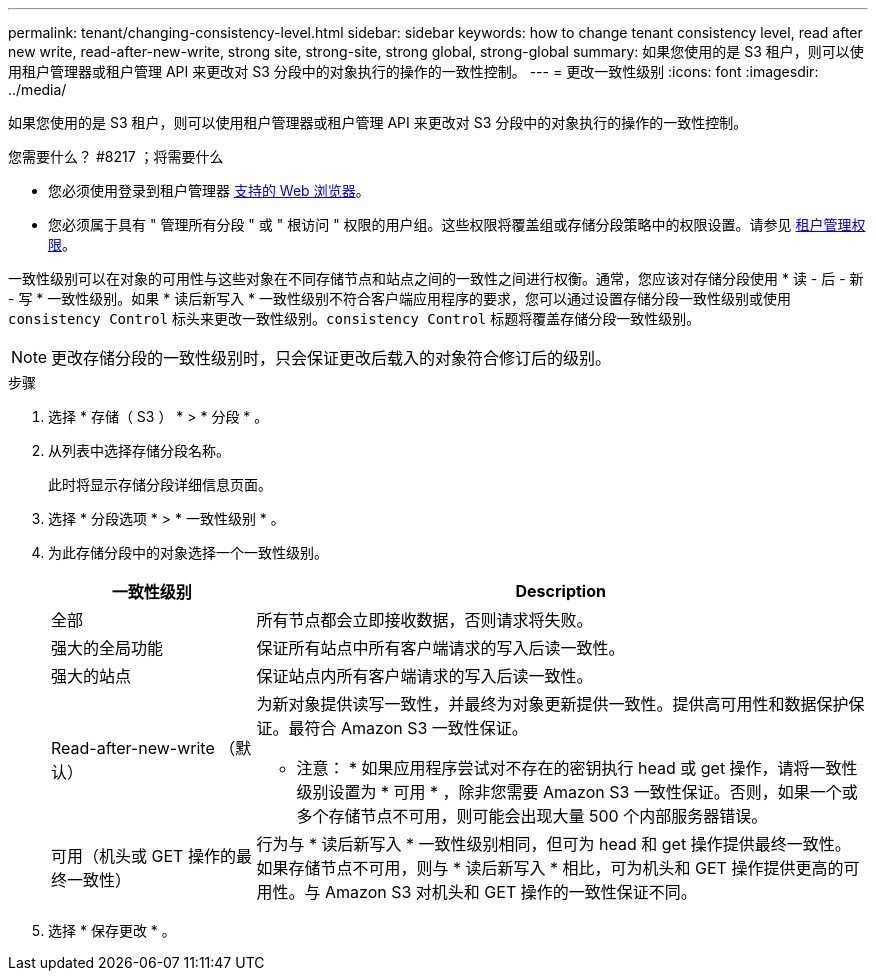 ---
permalink: tenant/changing-consistency-level.html 
sidebar: sidebar 
keywords: how to change tenant consistency level, read after new write, read-after-new-write, strong site, strong-site, strong global, strong-global 
summary: 如果您使用的是 S3 租户，则可以使用租户管理器或租户管理 API 来更改对 S3 分段中的对象执行的操作的一致性控制。 
---
= 更改一致性级别
:icons: font
:imagesdir: ../media/


[role="lead"]
如果您使用的是 S3 租户，则可以使用租户管理器或租户管理 API 来更改对 S3 分段中的对象执行的操作的一致性控制。

.您需要什么？ #8217 ；将需要什么
* 您必须使用登录到租户管理器 xref:../admin/web-browser-requirements.adoc[支持的 Web 浏览器]。
* 您必须属于具有 " 管理所有分段 " 或 " 根访问 " 权限的用户组。这些权限将覆盖组或存储分段策略中的权限设置。请参见 xref:tenant-management-permissions.adoc[租户管理权限]。


一致性级别可以在对象的可用性与这些对象在不同存储节点和站点之间的一致性之间进行权衡。通常，您应该对存储分段使用 * 读 - 后 - 新 - 写 * 一致性级别。如果 * 读后新写入 * 一致性级别不符合客户端应用程序的要求，您可以通过设置存储分段一致性级别或使用 `consistency Control` 标头来更改一致性级别。`consistency Control` 标题将覆盖存储分段一致性级别。


NOTE: 更改存储分段的一致性级别时，只会保证更改后载入的对象符合修订后的级别。

.步骤
. 选择 * 存储（ S3 ） * > * 分段 * 。
. 从列表中选择存储分段名称。
+
此时将显示存储分段详细信息页面。

. 选择 * 分段选项 * > * 一致性级别 * 。
. 为此存储分段中的对象选择一个一致性级别。
+
[cols="1a,3a"]
|===
| 一致性级别 | Description 


 a| 
全部
 a| 
所有节点都会立即接收数据，否则请求将失败。



 a| 
强大的全局功能
 a| 
保证所有站点中所有客户端请求的写入后读一致性。



 a| 
强大的站点
 a| 
保证站点内所有客户端请求的写入后读一致性。



 a| 
Read-after-new-write （默认）
 a| 
为新对象提供读写一致性，并最终为对象更新提供一致性。提供高可用性和数据保护保证。最符合 Amazon S3 一致性保证。

* 注意： * 如果应用程序尝试对不存在的密钥执行 head 或 get 操作，请将一致性级别设置为 * 可用 * ，除非您需要 Amazon S3 一致性保证。否则，如果一个或多个存储节点不可用，则可能会出现大量 500 个内部服务器错误。



 a| 
可用（机头或 GET 操作的最终一致性）
 a| 
行为与 * 读后新写入 * 一致性级别相同，但可为 head 和 get 操作提供最终一致性。如果存储节点不可用，则与 * 读后新写入 * 相比，可为机头和 GET 操作提供更高的可用性。与 Amazon S3 对机头和 GET 操作的一致性保证不同。

|===
. 选择 * 保存更改 * 。

